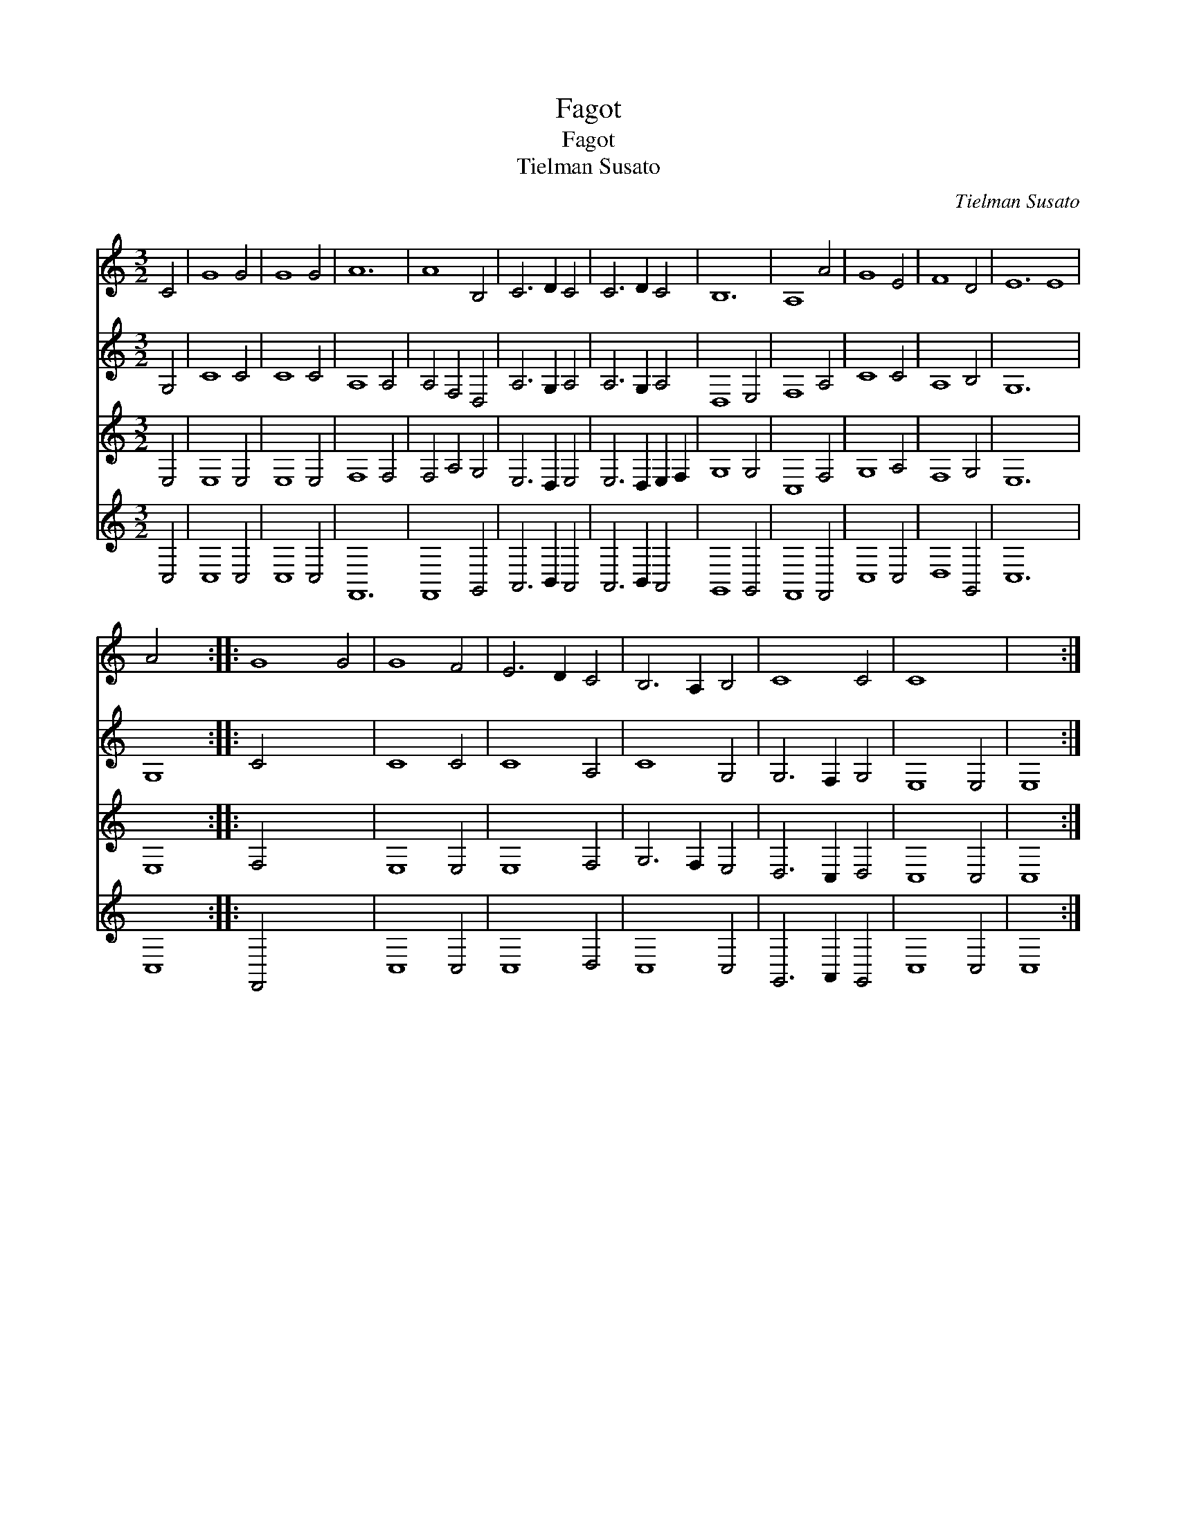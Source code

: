 X:1
T:Fagot
T:Fagot
T:Tielman Susato
C:Tielman Susato
%%score 1 2 3 4
L:1/8
M:3/2
K:C
V:1 treble 
V:2 treble 
V:3 treble 
V:4 treble 
V:1
 C4 | G8 G4 | G8 G4 | A12 | A8 B,4 | C6 D2 C4 | C6 D2 C4 | B,12 | A,8 A4 | G8 E4 | F8 D4 | E12 E8 | %12
 A4 x4 :: G8 G4 | G8 F4 | E6 D2 C4 | B,6 A,2 B,4 | C8 C4 | C8 x4 | x8 :| %20
V:2
 G,4 | C8 C4 | C8 C4 | A,8 A,4 | A,4 F,4 D,4 | A,6 G,2 A,4 | A,6 G,2 A,4 | D,8 E,4 | F,8 A,4 | %9
 C8 C4 | A,8 B,4 | G,12 x8 | G,8 :: C4 x8 | C8 C4 | C8 A,4 | C8 G,4 | G,6 F,2 G,4 | E,8 E,4 | %19
 E,8 :| %20
V:3
 E,4 | E,8 E,4 | E,8 E,4 | F,8 F,4 | F,4 A,4 G,4 | E,6 D,2 E,4 | E,6 D,2 E,2 F,2 | G,8 G,4 | %8
 C,8 F,4 | G,8 A,4 | F,8 G,4 | E,12 x8 | E,8 :: F,4 x8 | E,8 E,4 | E,8 F,4 | G,6 F,2 E,4 | %17
 D,6 C,2 D,4 | C,8 C,4 | C,8 :| %20
V:4
 C,4 | C,8 C,4 | C,8 C,4 | F,,12 | F,,8 G,,4 | A,,6 B,,2 A,,4 | A,,6 B,,2 A,,4 | G,,8 G,,4 | %8
 F,,8 F,,4 | C,8 C,4 | D,8 G,,4 | C,12 x8 | C,8 :: F,,4 x8 | C,8 C,4 | C,8 D,4 | C,8 C,4 | %17
 G,,6 A,,2 G,,4 | C,8 C,4 | C,8 :| %20

